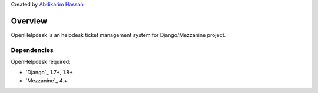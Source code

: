 Created by `Abdikarim Hassan <http://twitter.com/big_karim>`_

========
Overview
========

OpenHelpdesk is an helpdesk ticket management system for Django/Mezzanine project.


Dependencies
============

OpenHelpdesk required:

* `Django`_ 1.7+, 1.8+
* `Mezzanine`_ 4.+
